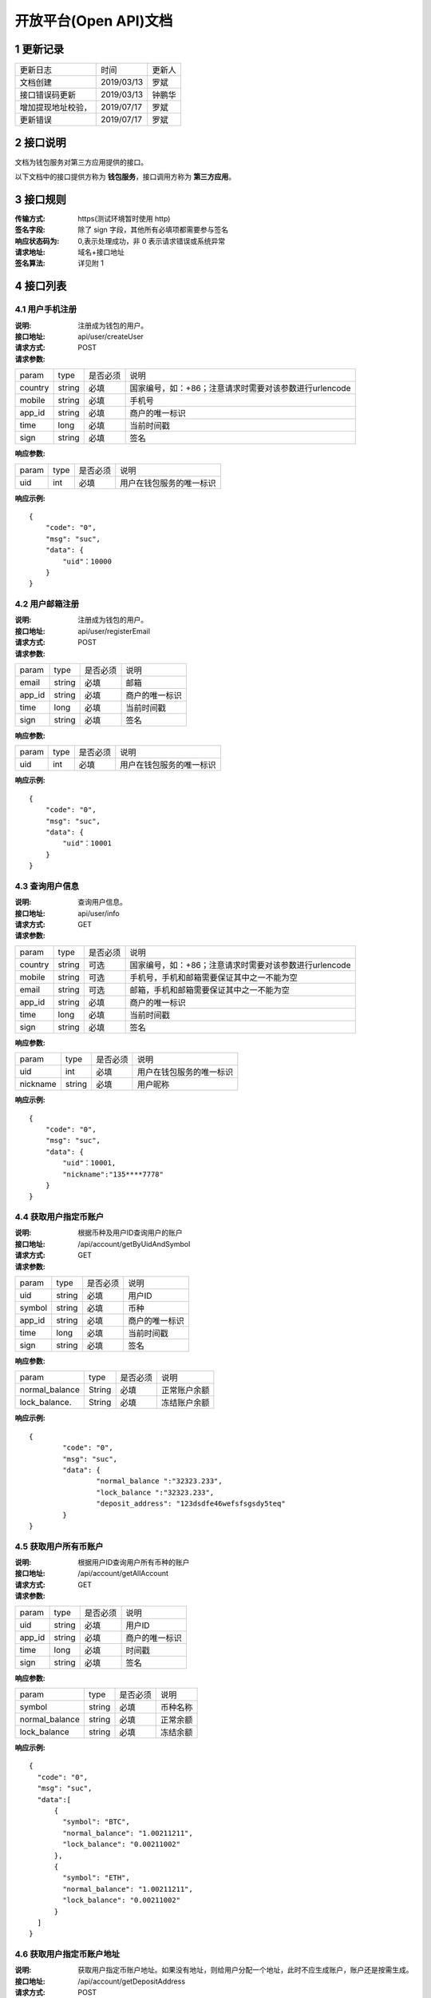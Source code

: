 
开放平台(Open API)文档
==============

1 更新记录
------------
=================== ============= ========
更新日志             时间           更新人 
文档创建             2019/03/13    罗斌 
接口错误码更新        2019/03/13    钟鹏华
增加提现地址校验，     2019/07/17    罗斌 
更新错误             2019/07/17     罗斌
=================== ============= ========

2 接口说明
--------------
文档为钱包服务对第三方应用提供的接口。

.. image:: ../images/apiopen-instructions.png
   :width: 586px
   :height: 153px
   :align: center

以下文档中的接口提供方称为 **钱包服务**，接口调用方称为 **第三方应用**。

3 接口规则
-----------
:传输方式: https(测试环境暂时使用 http)
:签名字段: 除了 sign 字段，其他所有必填项都需要参与签名 
:响应状态码为: 0,表示处理成功，非 0 表示请求错误或系统异常 
:请求地址: 域名+接口地址
:签名算法: 详见附 1

4 接口列表
------------------------

4.1 用户手机注册
~~~~~~~~~~~~~~~~~~~~~~~~

:说明: 注册成为钱包的用户。 
:接口地址: api/user/createUser 
:请求方式: POST
:请求参数:

======= ======= ======== =================================================
param	type	是否必须	说明
country	string	必填	国家编号，如：+86；注意请求时需要对该参数进行urlencode
mobile	string	必填	手机号
app_id	string	必填	商户的唯一标识
time	long	必填	当前时间戳
sign	string	必填	签名
======= ======= ======== =================================================

:响应参数:

======= ======= ======== =================================================
param	type	是否必须	说明
uid	int	必填	用户在钱包服务的唯一标识
======= ======= ======== =================================================

:响应示例:

::

	{
	    "code": "0",
	    "msg": "suc",
	    "data": {
	        "uid"：10000
	    }
	}


4.2 用户邮箱注册
~~~~~~~~~~~~~~~~~~~~~~~~

:说明: 注册成为钱包的用户。
:接口地址: api/user/registerEmail
:请求方式: POST
:请求参数:

======= ======= ======== =================================================
param	type	是否必须	说明
email	string	必填	邮箱
app_id	string	必填	商户的唯一标识
time	long	必填	当前时间戳
sign	string	必填	签名
======= ======= ======== =================================================

:响应参数:

======= ======= ======== =================================================
param	type	是否必须	说明
uid	int	必填	用户在钱包服务的唯一标识
======= ======= ======== =================================================

:响应示例:

::

	{
	    "code": "0",
	    "msg": "suc",
	    "data": {
	        "uid"：10001
	    }
	}


4.3 查询用户信息
~~~~~~~~~~~~~~~~~~~~~~~~

:说明: 查询用户信息。
:接口地址: api/user/info
:请求方式:  GET
:请求参数:

======= ======= ======== =================================================
param	type	是否必须	说明
country	string	可选	国家编号，如：+86；注意请求时需要对该参数进行urlencode
mobile	string	可选	手机号，手机和邮箱需要保证其中之一不能为空
email	string	可选	邮箱，手机和邮箱需要保证其中之一不能为空
app_id	string	必填	商户的唯一标识
time	long	必填	当前时间戳
sign	string	必填	签名
======= ======= ======== =================================================

:响应参数:

========== ======= ======== =================================================
param       type   是否必须   说明
uid         int    必填       用户在钱包服务的唯一标识
nickname    string 必填       用户昵称
========== ======= ======== =================================================

:响应示例:

::

	{
	    "code": "0",
	    "msg": "suc",
	    "data": {
	        "uid"：10001,
	        "nickname":"135****7778"
	    }
	}

4.4 获取用户指定币账户
~~~~~~~~~~~~~~~~~~~~~~~~

:说明: 根据币种及用户ID查询用户的账户
:接口地址: /api/account/getByUidAndSymbol
:请求方式: GET
:请求参数:

======= ======= ======== =================================================
param	type	是否必须	说明
uid	string	必填	用户ID
symbol	string	必填	币种
app_id	string	必填	商户的唯一标识
time	long	必填	当前时间戳
sign	string	必填	签名
======= ======= ======== =================================================

:响应参数:

================ ======= ======== =================================================
param            type    是否必须  说明
normal_balance   String  必填      正常账户余额
lock_balance.    String  必填      冻结账户余额
================ ======= ======== =================================================

:响应示例:

::

	{
		"code": "0",
		"msg": "suc",
		"data": {
			"normal_balance ":"32323.233",
			"lock_balance ":"32323.233",
			"deposit_address": "123dsdfe46wefsfsgsdy5teq"
		}
	}



4.5 获取用户所有币账户
~~~~~~~~~~~~~~~~~~~~~~~~

:说明: 根据用户ID查询用户所有币种的账户
:接口地址: /api/account/getAllAccount
:请求方式: GET
:请求参数:

======= ======= ======== =================================================
param	type	是否必须	说明
uid	string	必填	用户ID
app_id	string	必填	商户的唯一标识
time	long	必填	时间戳
sign	string	必填	签名
======= ======= ======== =================================================

:响应参数:

================ ======= ======== =================================================
param            type    是否必须  说明
symbol           string  必填      币种名称
normal_balance   string  必填      正常余额
lock_balance     string  必填      冻结余额
================ ======= ======== =================================================

:响应示例:

::

	{
	  "code": "0",
	  "msg": "suc",
	  "data":[
	      {
	        "symbol": "BTC",
	        "normal_balance": "1.00211211",
	        "lock_balance": "0.00211002"
	      },
	      {
	        "symbol": "ETH",
	        "normal_balance": "1.00211211",
	        "lock_balance": "0.00211002"
	      }
	  ]
	}

4.6 获取用户指定币账户地址
~~~~~~~~~~~~~~~~~~~~~~~~~~~

:说明: 获取用户指定币账户地址。如果没有地址，则给用户分配一个地址，此时不应生成账户，账户还是按需生成。
:接口地址: /api/account/getDepositAddress
:请求方式: POST
:请求参数:

======= ======= ======== =================================================
param	type	是否必须	说明
uid	string	必填	用户ID
symbol	string	必填	币种
app_id	string	必填	商户的唯一标识
time	long	必填	时间戳
sign	string	必填	签名
======= ======= ======== =================================================

:响应参数:

======= ======= ======== =================================================
param	type	是否必须	说明
uid	Int	必填	用户ID
address	string	必填	币种账户地址
======= ======= ======== =================================================

:响应示例:

::

	{
	    "code": "0",
	    "msg": "suc",
	    "data": {
	        "uid":10000,
	        "address": "1PiX4n37tGSf1zXEPpByYZ8m9Z7Rs3GQXZ"
	    }
	}


4.7 内部用户转账
~~~~~~~~~~~~~~~~~~~~~~~~

:说明: 内部用户转账
:接口地址: /api/billing/userTransfer
:请求方式: POST
:请求参数:

============ ======= ======== =================================================
param        type    是否必须   说明
request_id   string  必填      请求唯一标识
from_uid     string  必填      转出用户ID
to_uid       string  必填      转入用户ID
amount       string  必填      转账金额
symbol       string  必填      转账币种
app_id       string  必填      商户的唯一标识
time         long    必填      时间戳
sign         string  必填      签名
============ ======= ======== =================================================

:响应参数:

======= ======= ======== =================================================
param	type	是否必须	说明
code	string	必填	0：成功,其他:失败
msg	string	必填	
data	string	必填	status=0转账成功，status=1表示失败
======= ======= ======== =================================================

:响应示例:

::

	{
	    "code": "0",
	    "msg": "suc",
	    "data": {
		    "statuts": 0
	    }
	}


4.8 系统账户转账
~~~~~~~~~~~~~~~~~~~~~~~~

:说明: 系统账户转账
:接口地址: /api/billing/systemTransfer
:请求方式: POST
:请求参数:

============ ======= ======== =================================================
request_id   string   必填    请求唯一标识
to_uid       string   必填    转入用户ID
amount       string   必填    转账金额
symbol       string   必填    转账币种
app_id       string   必填    商户的唯一标识
time         long     必填    时间戳
sign         string   必填    签名
============ ======= ======== =================================================

:响应参数:

======= ======= ======== =================================================
param	type	是否必须	说明
code	string	必填	0：成功,其他:失败
msg	string	必填	
data	string	必填	status=0转账成功，status=1表示失败
======= ======= ======== =================================================

:响应示例:

::

	{
	    "code": "0",
	    "msg": "suc",
	    "data": {
		    "statuts": 0
	    }
	}

4.9 提现操作
~~~~~~~~~~~~~~~~~~~~~~~~
:说明: 提现操作,如果转入地址是我们的地址，则直接使用内部转账；否则使用之前的提现逻辑，即需要上链，审核走原有逻辑。
:接口地址: /api/billing/withdraw
:请求方式: POST
:请求参数:

============ ======= ======== =================================================
param         type   是否必须   说明
request_id    string 必填      请求唯一标识
from_uid      string 必填      转出用户ID
to_address    string 必填      转入用户地址
amount        string 必填      提现金额,包含提现手续费；手续费需要在商户后台配置；内部转账不收取手续费
symbol        string 必填      提现币种
app_id        string 必填      商户的唯一标识
focus_online  string 可选      1表示强制走链，不走内部转账; 0或者该字段为空，是否走内部转账会依据to_address来判断
time          long   必填      时间戳
sign          string 必填      签名
============ ======= ======== =================================================

**重点字段说明：**

- amount: 手续费需要在商户后台配置；内部转账不收取手续费
- focus_online: 1表示强制走链，不走内部转账; 0或者该字段为空，是否走内部转账会依据to_address来判断

:响应参数:

============== ======= ======== =================================================
param          type    是否必须   说明
status         string  必填      提现: 0 - 6 ；内部转账: 0,1。详见下面字段说明
withdraw_type  int     是        1表示外部地址提现，2内部转账
============== ======= ======== =================================================

**重点字段说明：**

- status: 提现状态: 0 未审核，1 审核通过，2 审核拒绝，3 支付中已经打币，4 支付失败，5 已完成，6 已撤销 ；内部转账: 0成功，1失败

:响应示例:

::

	{
	    "code": "0",
	    "msg": "suc",
	    "data": {
		    "statuts": 0
	    }
	}

4.10 获取支持的币列表
~~~~~~~~~~~~~~~~~~~~~~~~

:说明: 获取商户的币种列表
:接口地址: /api/user/getCoinList
:请求方式: GET
:请求参数:

======= ======= ======== =================================================
param	type	是否必须	说明
app_id	string	必填	商户的唯一标识
time	long	必填	时间戳
sign	string	必填	签名
======= ======= ======== =================================================

:响应参数:

======= ======= ======== =================================================
param	type	是否必须	说明
code	string	必填	0：成功,其他:失败
msg	string	必填	
data	json	必填	symbol:币种名称;icon：币种icon
======= ======= ======== =================================================

:响应示例:

::

	{
	    "code": "0",
	    "msg": "suc",
	    "data": [
	        {
	            "symbol"："BTC"
	             "icon": "https://hicoinvip.oss-cn-beijing.aliyuncs.com/saas/1547519554925.png"
	       }
	    ]
	}


4.11 批量获取提现记录
~~~~~~~~~~~~~~~~~~~~~~~~
:说明: 批量获取提现记录
:接口地址: /api/billing/withdrawList
:请求方式: GET
:请求参数:

======= ======= ======== =================================================
param	type	是否必须	说明
app_id	string	必填	商户的唯一标识
time	long	必填	时间戳
sign	string	必填	签名
ids	string	必填	多个request_id使用逗号隔开，最多100个request_id
======= ======= ======== =================================================

:响应参数:

======= ======= ======== =================================================
param	type	是否必须	说明
code	string	必填	
msg	string	必填	
data	json	必填	详见下方data响应参数说明
======= ======= ======== =================================================

:Data响应参数:

===================== ======= ======== =================================================
param                 type    是否必须  说明
request_id            String  必填      请求id,
id                    int     必填      提现id
uid                   int     必填      提现用户id
symbol                String  必填      币种
amount                String  必填      提现金额
withdraw_fee_symbol   String  必填      提现手续费币种
withdraw_fee          String  必填      提现手续费
fee_symbol            String  必填      挖矿手续费币种
real_fee              String  必填      旷工费
created_at            String  必填      创建时间,
updated_at            String  必填      修改时间
address_from          String  必填      来源地址
address_to            String  必填      到账地址
txid                  String  必填      区块链交易ID
confirmations         int     必填      区块链确认数
saas_status           int     必填      平台审核状态
company_status        int     必填      商户审核状态
status                int     必填      提现状态
===================== ======= ======== =================================================

:响应示例:

::

	{
		"code": "0",
		"msg": "suc",
		"data": [
			{ 
				"request_id":"11",
				"id": 123,
				"uid"：2,
				"symbol "："ETH",
				"amount"："0.0002",
				"withdraw_fee_symbol"："BTC"，
				"withdraw_fee"："1"，
				"fee_symbol"：""，
				"real_fee": "0.0000000000000001",
				"created_at":1545273830000,
				"updated_at":1545273830000,
				"address_from"："0x794b0c610e011d0d40c810ef146b4dd989a67152"，
				"address_to": "0x754b0c610e311d0d00c810ef857b4dd989a67162",
				"txid":"78d1edef3b3fd14365f88cf2d03e8c29ec49ac1a43cedde9e21d320b3268f4de",
				"confirmations":11,
				"saas_status":1,
				"company_status":1,
				"status":1
			}
		]
	}


4.12 同步充值记录
~~~~~~~~~~~~~~~~~~~~~~~~

:说明: 同步充值记录
:接口地址: /api/billing/syncDepositList
:请求方式: GET
:请求参数:

======= ======= ======== =================================================
param	type	是否必须	说明
app_id	string	必填	商户的唯一标识
time	long	必填	时间戳
sign	string	必填	签名
max_id	int	必填	返回大于id的100条充值记录数据
======= ======= ======== =================================================

:响应参数:

======= ======= ======== =================================================
param	type	是否必须	说明
code	string	必填	
msg	string	必填	
data	json	必填	详见下方data响应参数说明
======= ======= ======== =================================================

:Data响应参数:

===================== ======= ======== =================================================
param                 type    是否必须  说明
id                    int     必填      充值唯一id
uid                   int     必填      充值 用户id
symbol                String  必填      币种
amount                String  必填      充值金额
created_at            String  必填      创建时间,
updated_at            String  必填      修改时间
txid                  String  必填      区块链交易ID
confirmations         int     必填      区块链确认数
address_to            String  必填      充值到帐地址
status                int     必填      0待确认，1 已完成，2 异常
===================== ======= ======== =================================================


:响应示例:

::

	{
		"code": "0",
		"msg": "suc",
		"data": [
			{
				"id" ：1,
				"uid" ：11,
				"symbol"："ETH",
				"amount"："0.0002000000000000",
				"created_at": 1545273830000,
				"updated_at": 1545273830000,
				"txid":"78d1edef3b3fd14365f88cf2d03e8c29ec49ac1a43cedde9e21d320b3268f4de",
				"confirmations":11,
				"status":1,
				"address_to":"0xcb03bfdccb50c9f62ec1c728f264bf453e037132"
			},
			{
				"id" ：2,
				"uid" ：12,
				"symbol" ："ETH",
				"amount"："0.0002000000000000",
				"created_at": 1545273830000,
				"updated_at": 1545273830000,
				"txid":"0xd609e050c3d573fb715431edbd36cc08eaa475f813de921026a65c0a96e8113e",
				"confirmations":11,
				"status":1,
				"address_to":"0xcb03bfdccb50c9f62ec1c728f264bf453e037132"
			}
		]
	}


4.13 批量获取充值记录
~~~~~~~~~~~~~~~~~~~~~~~~

:说明: 批量获取充值记录
:接口地址: /api/billing/depositList
:请求方式: GET
:请求参数:

======= ======= ======== =================================================
param	type	是否必须	说明
app_id	string	必填	商户的唯一标识
time	long	必填	时间戳
sign	string	必填	签名
ids	string	必填	多个id使用逗号隔开，最多100个id
======= ======= ======== =================================================

:响应参数:

======= ======= ======== =================================================
param	type	是否必须	说明
code	string	必填	
msg	string	必填	
data	json	必填	详见下方data响应参数说明
======= ======= ======== =================================================

:Data响应参数:

===================== ======= ======== =================================================
param                 type    是否必须  说明
id                    int     必填      充值唯一id
uid                   int     必填      充值 用户id
symbol                String  必填      币种
amount                String  必填      充值金额
created_at            String  必填      创建时间,
updated_at            String  必填      修改时间
txid                  String  必填      区块链交易ID
confirmations         int     必填      区块链确认数
address_to            String  必填      充值到帐地址
status                int     必填      0待确认，1 已完成，2 异常
===================== ======= ======== =================================================


:响应示例:

::

	{
		"code": "0",
		"msg": "suc",
		"data": [
			{
				"id" ：1,
				"uid" ：11,
				"symbol"："ETH",
				"amount"："0.0002000000000000",
				"created_at": 1545273830000,
				"updated_at": 1545273830000,
				"txid":"78d1edef3b3fd14365f88cf2d03e8c29ec49ac1a43cedde9e21d320b3268f4de",
				"confirmations":11,
				"status":1,
				"address_to":"0xcb03bfdccb50c9f62ec1c728f264bf453e037132"
			},
			{
				"id" ：2,
				"uid" ：12,
				"symbol" ："ETH",
				"amount"："0.0002000000000000",
				"created_at": 1545273830000,
				"updated_at": 1545273830000,
				"txid":"0xd609e050c3d573fb715431edbd36cc08eaa475f813de921026a65c0a96e8113e",
				"confirmations":11,
				"status":1,
				"address_to":"0xcb03bfdccb50c9f62ec1c728f264bf453e037132"
			}
		]
	}

4.14 批量获取内部用户转账记录
~~~~~~~~~~~~~~~~~~~~~~~~~~~~~~~~~~~~

:说明: 批量获取内部用户转账记录
:接口地址: /api/billing/transferList
:请求方式: GET
:请求参数:

======= ======= ======== =================================================
param	type	是否必须	说明
app_id	string	必填	商户的唯一标识
time	long	必填	时间戳
sign	string	必填	签名
ids	string	必填	多个request_id使用逗号隔开，最多100个id
======= ======= ======== =================================================

:响应参数:

======= ======= ======== =================================================
param	type	是否必须	说明
code	string	必填	
msg	string	必填	
data	json	必填	详见下方data响应参数说明
======= ======= ======== =================================================

:Data响应参数:

===================== ======= ======== =================================================
param                 type    是否必须  说明
request_id            String  必填      请求id
uid                   int     必填      用户id
symbol                String  必填      币种
amount                String  必填      充值金额
created_at            String  必填      创建时间,
updated_at            String  必填      修改时间
from_uid              int.    必填      来源uid
to_uid                int     必填      转出uid
status                int     必填      0成功，1 失败
===================== ======= ======== =================================================


:响应示例:

::

	{
		"code": "0",
		"msg": "suc",
		"data":[
			{  
				"request_id":"11",
				  "id": 1,
				"symbol" ："ETH",
				"amount"："0.0002000000000000",
				"created_at": 1545273830000,
				"updated_at":1545273830000,
				"from_uid": 10001,
				"to_uid": 10000,
				"status": "1"
			}
		]
	}


4.15 批量获取系统转账记录
~~~~~~~~~~~~~~~~~~~~~~~~~~~~~~~~~~~~

:说明: 批量获取系统转账记录
:接口地址: /api/billing/systemTransferList
:请求方式: GET
:请求参数:

======= ======= ======== =================================================
param	type	是否必须	说明
app_id	string	必填	商户的唯一标识
time	long	必填	时间戳
sign	string	必填	签名
ids	string	必填	多个request_id使用逗号隔开，最多100个id
======= ======= ======== =================================================

:响应参数:

======= ======= ======== =================================================
param	type	是否必须	说明
code	string	必填	
msg	string	必填	
data	json	必填	详见下方data响应参数说明
======= ======= ======== =================================================

:Data响应参数:

===================== ======= ======== =================================================
param                 type    是否必须  说明
request_id            String  必填      请求id
uid                   int     必填      用户id
symbol                String  必填      币种
amount                String  必填      充值金额
created_at            String  必填      创建时间,
updated_at            String  必填      修改时间
from_uid              int.    必填      来源uid
to_uid                int     必填      转出uid
status                int     必填      0成功，1 失败
===================== ======= ======== =================================================


:响应示例:

::

	{
		"code": "0",
		"msg": "suc",
		"data":[
			{  
				"request_id":"11",
				"id": 1,
				"symbol" ："ETH",
				"amount"："0.0002000000000000",
				"created_at": 1545273830000,
				"updated_at":1545273830000,
				"from_uid": 10001,
				"to_uid": 10000,
				"status": "1"
			}
		]
	}


5 域名及API密钥
------------------------
5.1.生产环境
~~~~~~~~~~~~~~~~~~~~~~~~
:域名: https://openapi.hicoin.vip 
:app_id: 待分配 
:app_secret: 待分配

5.2.测试环境
~~~~~~~~~~~~~~~~~~~~~~~~
:域名: http://awstestopenapi.hicoin.one/ 
:app_id: 16a9f17fc2ad61ca4339fdd6a8a37f21 
:app_secret: 4dedb14fae76dae682de02e671eac408

6 附录
------------------------
附 1:签名算法
~~~~~~~~~~~~~~~~~~~~~~~~

签名生成的通用步骤如下:

:第一步: 设所有发送或者接收到的数据为集合 M，将集合 M 内非空参数值的参 数按照参数名 ASCII 码从小到大排序(字典序)，使用 URL 键值对的格式(即 key1=value1&key2=value2...)拼接成字符串 stringA。

**特别注意以下重要规则**:

- 参数名 ASCII 码从小到大排序(字典序);
- 如果参数的值为空不参与签名;
- 参数名区分大小写;
- 验证调用返回时，传送的 sign 参数不参与签名，将生成的签名与该 sign 值作校验。

:第二步: 对 stringA 进行 md5，得到 sign 值 signValue 

**注**: 参与签名参数为，公共参数 + 接口参数

附 2:接口错误码表
~~~~~~~~~~~~~~~~~~~~~~~~
======  ==================================================================
code	msg
0	    成功
100001	系统错误
100004	请求参数不合法
100005	签名校验失败
100007	非法IP
100015	商户ID无效
100016	商户信息过期
110004	用户被冻结不可提现
110023	手机号已注册
110055	提现地址错误
110065	请求用户用户不存在（获取用户余额、提现或转账时用到）
110078	提现或转账金额小于最小转出金额（后台配置最小金额，暂时不支持）
110087	提现或转账金额大于最大转出金额（后台配置最大金额，暂时不支持）
110088	请勿重复提交请求
110089	注册手机号不正确
110101	用户注册失败
120202	币种不支持
120402	提现或转账余额不足
120403	提现手续费余额不足
120404	提现或转账金额太小, 小于等于手续费
======  ==================================================================

附 3:接口测试
~~~~~~~~~~~~~~~~~~~~~~~~

6.3.1 测试参数
************************

:app_id: 16a9f17fc2ad61ca4339fdd6a8a37f21
:app_secret: 4dedb14fae76dae682de02e671eac408
:地址: http://awstestopenapi.hicoin.one/api/user/createUser

6.3.2 Java签名示例代码
************************

::

	package com.chainup.coinxman.test;

	import org.apache.commons.httpclient.HttpClient;
	import org.apache.commons.httpclient.methods.PostMethod;
	import org.apache.commons.io.IOUtils;

	import java.io.InputStream;
	import java.io.UnsupportedEncodingException;
	import java.security.MessageDigest;
	import java.security.NoSuchAlgorithmException;
	import java.util.Map;
	import java.util.Set;
	import java.util.TreeMap;

	public class SignTest {

	    /**
	     * 测试
	     */
	    public static void main(String[] args) {
	        /** 请求参数，其中api_key,secret_key需要分配*/
	        String appId = "16a9f17fc2ad61ca4339fdd6a8a37f21";
	        String appSecret = "4dedb14fae76dae682de02e671eac408";
	        String country = "+86";
	        String mobile= "15004648456";
	        String time = "1551325752";

	        /** 封装需要签名的参数 */
	        TreeMap<String, String> params = new TreeMap<>();
	        params.put("app_id", appId);
	        params.put("country", country);
	        params.put("mobile", mobile);
	        params.put("time", time);

	        String sign = openApiSign(params, appSecret);
	        params.put("sign", sign);

	        /** http请求 */
	        String resultJson = post("http://awstestopenapi.hicoin.one/api/user/createUser", params);
	        System.out.println(resultJson);
	    }

	    /**
	     * 获取参数签名
	     * @param params
	     * @param appSecret
	     * @return
	     */
	    public static String openApiSign(TreeMap<String, String> params, String appSecret){
	        /** 拼接签名字符串，md5签名 */
	        StringBuilder result = new StringBuilder();
	        Set<Map.Entry<String, String>> entrys = params.entrySet();
	        for (Map.Entry<String, String> param : entrys) {
	            /** 去掉签名字段 */
	            if(param.getKey().equals("sign")){
	                continue;
	            }

	            /** 空参数不参与签名 */
	            if(param.getValue()!=null) {
	                result.append("&").append(param.getKey()).append("=").append(param.getValue().toString());
	            }
	        }
	        result.append(appSecret);
	        String signTemp = result.toString().replaceFirst("&","");
	        return getMD5(signTemp);
	    }
	    /**
	     * 通过post来提交数据，带参数的方法
	     *
	     * @param url 请求地址
	     * @param params 参数
	     * @return
	     */
	    public static String post(String url, Map<String, String> params) {
	        System.out.println(params);
	        String str = null;
	        try {
	            HttpClient client = new HttpClient();
	            PostMethod method = new PostMethod(url);
	            //设定请求头的样式
	            method.setRequestHeader("Content-Type", "application/x-www-form-urlencoded;charset=utf-8");
	            if (params != null && params.size() > 0) {
	                for (Map.Entry<String, String> entry : params.entrySet()) {
	                    method.setParameter(entry.getKey(), entry.getValue());
	                }
	            }
	            int code = client.executeMethod(method);
	            if (code >= 200 && code < 300) {
	                InputStream in = method.getResponseBodyAsStream();
	                str = IOUtils.toString(in);
	            }
	        } catch (Exception e) {
	            // TODO Auto-generated catch block
	            e.printStackTrace();
	        }
	        return str;
	    }



	    /**
	     * 获取String的MD5值
	     *
	     * @param info 字符串
	     * @return 该字符串的MD5值
	     */
	    public static String getMD5(String info) {
	        try {
	            MessageDigest md5 = MessageDigest.getInstance("MD5");
	            md5.update(info.getBytes("UTF-8"));
	            byte[] md5Array = md5.digest();
	            return bytesToHex(md5Array);
	        } catch (NoSuchAlgorithmException e) {
	            return "";
	        } catch (UnsupportedEncodingException e) {
	            return "";
	        }
	    }

	    private static String bytesToHex(byte[] md5Array) {
	        StringBuilder strBuilder = new StringBuilder();
	        for (int i = 0; i < md5Array.length; i++) {
	            int temp = 0xff & md5Array[i];
	            String hexString = Integer.toHexString(temp);
	            if (hexString.length() == 1) {//如果是十六进制的0f，默认只显示f，此时要补上0
	                strBuilder.append("0").append(hexString);
	            } else {
	                strBuilder.append(hexString);
	            }
	        }
	        return strBuilder.toString();
	    }



6.3.2 PHP签名示例代码
************************

::

	/**
	 * openApi 签名
	 * @param array $params 请求参数
	 * @param $secretKey app_id对应的app_secret
	 * @return string
	 */
	function openApiSign(array $params, $secretKey){
	    $stringBuffer = array();
	    ksort($params);
	    foreach ($params as $key => $value){
	        $value = trim($value);
	        if($key == "sign"){
	            continue;
	        }
	        if(!empty($value)){
	            $stringBuffer[] = "{$key}={$value}";
	        }
	    }
	    $str = implode("&", $stringBuffer);
	    return md5($str.$secretKey);
	}


7 FQA
------------------------

